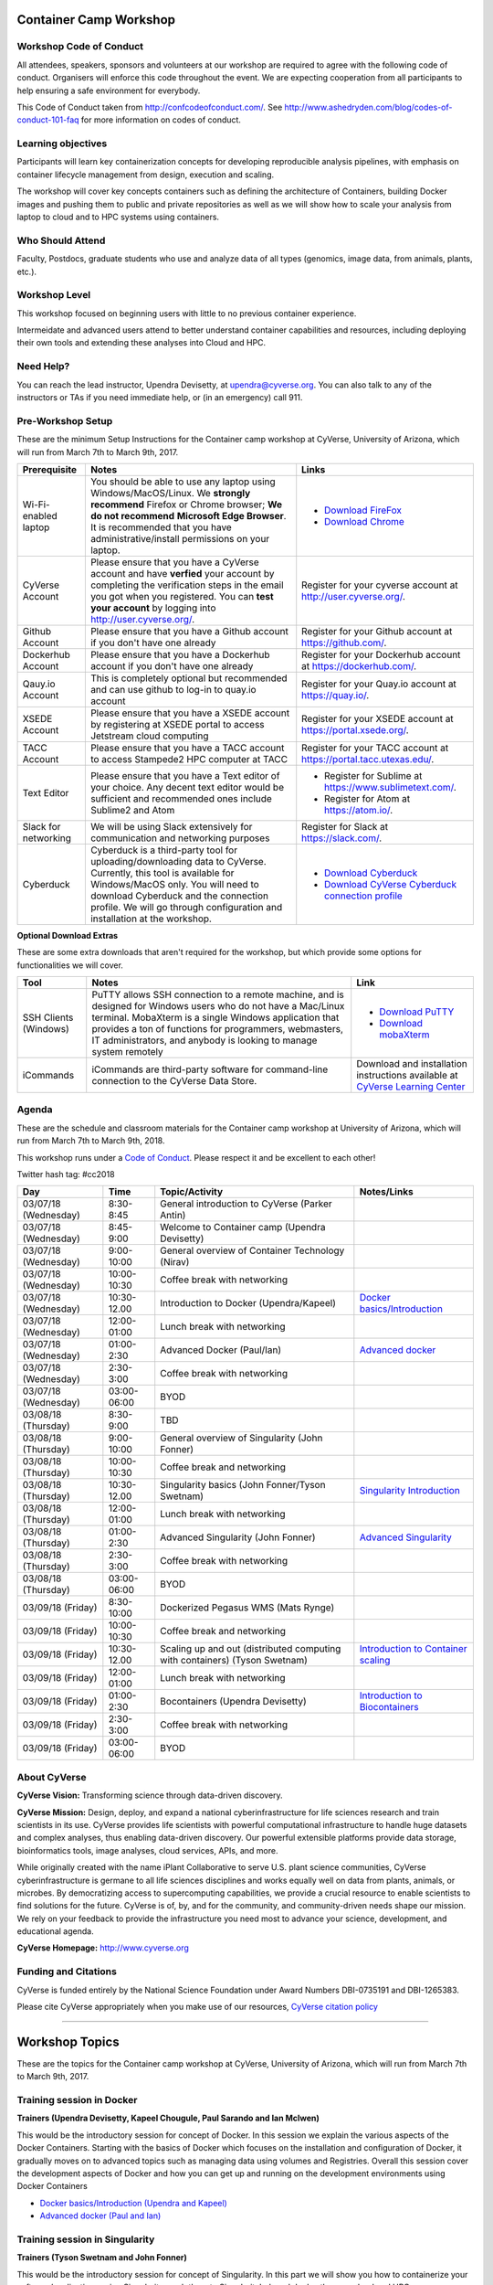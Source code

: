 |CyVerse logo|

Container Camp Workshop
------------------------

**Workshop Code of Conduct**
============================

All attendees, speakers, sponsors and volunteers at our workshop are required 
to agree with the following code of conduct. Organisers will enforce this code 
throughout the event. We are expecting cooperation from all participants to 
help ensuring a safe environment for everybody. 

This Code of Conduct taken from 
http://confcodeofconduct.com/. See http://www.ashedryden.com/blog/codes-of-conduct-101-faq
for more information on codes of conduct.

**Learning objectives**
=======================

Participants will learn key containerization concepts for developing 
reproducible analysis pipelines, with emphasis on container lifecycle 
management from design, execution and scaling. 

The workshop will cover key concepts containers such as defining the 
architecture of Containers, building Docker images and pushing them to 
public and private repositories as well as we will show how to scale your 
analysis from laptop to cloud and to HPC systems using containers. 

**Who Should Attend**
=====================

Faculty, Postdocs, graduate students who use and analyze data of all
types (genomics, image data, from animals, plants, etc.).

**Workshop Level**
==================

This workshop focused on beginning users with little to no previous container
experience.

Intermeidate and advanced users attend to better understand container capabilities 
and resources, including deploying their own tools and extending these analyses 
into Cloud and HPC.

**Need Help?**
==============

You can reach the lead instructor, Upendra Devisetty, at upendra@cyverse.org. 
You can also talk to any of the instructors or TAs if you need immediate help, 
or (in an emergency) call 911.


**Pre-Workshop Setup**
======================

These are the minimum Setup Instructions for the Container camp workshop at CyVerse, University of Arizona, which will run from March 7th to March 9th, 2017.


.. list-table::
    :header-rows: 1

    * - Prerequisite
      - Notes
      - Links
    * - Wi-Fi-enabled laptop
      - You should be able to use any laptop using Windows/MacOS/Linux.
        We **strongly recommend** Firefox or Chrome browser; **We do not recommend**
        **Microsoft Edge Browser**. It is recommended that you have administrative/install 
        permissions on your laptop.
      - - `Download FireFox <https://www.mozilla.org/en-US/firefox/new/?scene=2>`_
        - `Download Chrome <https://www.google.com/chrome/browser/>`_
    * - CyVerse Account
      - Please ensure that you have a CyVerse account and have **verfied** your account
        by completing the verification steps in the email you got when you registered.
        You can **test your account** by logging into `http://user.cyverse.org/ <http://user.cyverse.org/>`_.
      - Register for your cyverse account at `http://user.cyverse.org/`_. 
    * - Github Account
      - Please ensure that you have a Github account if you don't have one already
      - Register for your Github account at `https://github.com/ <https://github.com/>`_.
    * - Dockerhub Account
      - Please ensure that you have a Dockerhub account if you don't have one already
      - Register for your Dockerhub account at `https://dockerhub.com/ <https://dockerhub.com/>`_.
    * - Qauy.io Account
      - This is completely optional but recommended and can use github to log-in to quay.io account
      - Register for your Quay.io account at `https://quay.io/ <https://quay.io/>`_.    
    * - XSEDE Account
      - Please ensure that you have a XSEDE account by registering at XSEDE portal to access Jetstream cloud 
        computing
      - Register for your XSEDE account at `https://portal.xsede.org/ <https://portal.xsede.org/>`_.
    * - TACC Account
      - Please ensure that you have a TACC account to access Stampede2 HPC computer at TACC
      - Register for your TACC account at `https://portal.tacc.utexas.edu/ <https://portal.tacc.utexas.edu/>`_.
    * - Text Editor
      - Please ensure that you have a Text editor of your choice. Any decent text editor would be sufficient and
        recommended ones include Sublime2 and Atom
      - - Register for Sublime at `https://www.sublimetext.com/ <https://www.sublimetext.com/>`_.
        - Register for Atom at `https://atom.io/ <https://atom.io/>`_.
    * - Slack for networking
      - We will be using Slack extensively for communication and networking purposes
      - Register for Slack at `https://slack.com/ <https://slack.com/>`_.
    * - Cyberduck
      - Cyberduck is a third-party tool for uploading/downloading data to CyVerse.
        Currently, this tool is available for Windows/MacOS only. You will need
        to download Cyberduck and the connection profile. We will go through
        configuration and installation at the workshop.
      - - `Download Cyberduck <https://cyberduck.io/>`_
        - `Download CyVerse Cyberduck connection profile <https://wiki.cyverse.org/wiki/download/attachments/18188197/iPlant%20Data%20Store.cyberduckprofile?version=1&modificationDate=1436557522000&api=v2>`_

**Optional Download Extras**

These are some extra downloads that aren't required for the workshop, but which
provide some options for functionalities we will cover.

.. list-table::
    :header-rows: 1

    * - Tool
      - Notes
      - Link
    * - SSH Clients (Windows)
      - PuTTY allows SSH connection to a remote machine, and is designed for
        Windows users who do not have a Mac/Linux terminal. MobaXterm is a single 
        Windows application that provides a ton of functions for programmers, webmasters, 
        IT administrators, and anybody is looking to manage system remotely
      - - `Download PuTTY <https://www.chiark.greenend.org.uk/~sgtatham/putty/latest.html>`_
        - `Download mobaXterm <https://mobaxterm.mobatek.net>`_
    * - iCommands
      - iCommands are third-party software for command-line connection to the
        CyVerse Data Store.
      - Download and installation instructions available at `CyVerse Learning Center <https://cyverse-data-store-guide.readthedocs-hosted.com/en/latest/step2.html>`__


**Agenda**
==========

These are the schedule and classroom materials for the Container camp workshop at University of Arizona, which will run from March 7th to March 9th, 2018.

This workshop runs under a `Code of Conduct <https://cyverse-container-camp-workshop-2018.readthedocs-hosted.com>`_. Please respect it and be excellent to each other!

Twitter hash tag: #cc2018

.. list-table::
    :header-rows: 1

    * - Day
      - Time
      - Topic/Activity
      - Notes/Links
    * - 03/07/18 (Wednesday)
      - 8:30-8:45
      - General introduction to CyVerse (Parker Antin)
      -
    * - 03/07/18 (Wednesday)
      - 8:45-9:00
      - Welcome to Container camp (Upendra Devisetty)
      - 
    * - 03/07/18 (Wednesday)
      - 9:00-10:00
      - General overview of Container Technology (Nirav)
      -
    * - 03/07/18 (Wednesday)
      - 10:00-10:30
      - Coffee break with networking
      -
    * - 03/07/18 (Wednesday)
      - 10:30-12.00
      - Introduction to Docker (Upendra/Kapeel)
      - `Docker basics/Introduction <dockerintro.html>`_
    * - 03/07/18 (Wednesday)
      - 12:00-01:00
      - Lunch break with networking
      -
    * - 03/07/18 (Wednesday)
      - 01:00-2:30
      - Advanced Docker (Paul/Ian)
      - `Advanced docker <dockeradvanced.html>`_
    * - 03/07/18 (Wednesday)
      - 2:30-3:00
      - Coffee break with networking
      -
    * - 03/07/18 (Wednesday)
      - 03:00-06:00
      - BYOD
      -
    * - 03/08/18 (Thursday)
      - 8:30-9:00
      - TBD
      -
    * - 03/08/18 (Thursday)
      - 9:00-10:00
      - General overview of Singularity (John Fonner)
      - 
    * - 03/08/18 (Thursday)
      - 10:00-10:30
      - Coffee break and networking
      -
    * - 03/08/18 (Thursday)
      - 10:30-12.00
      - Singularity basics (John Fonner/Tyson Swetnam)
      - `Singularity Introduction <singularityintro.html>`_
    * - 03/08/18 (Thursday)
      - 12:00-01:00
      - Lunch break with networking
      -
    * - 03/08/18 (Thursday)
      - 01:00-2:30
      - Advanced Singularity (John Fonner)
      - `Advanced Singularity <singularityadvanced.html>`_
    * - 03/08/18 (Thursday)
      - 2:30-3:00
      - Coffee break with networking
      -
    * - 03/08/18 (Thursday)
      - 03:00-06:00
      - BYOD
      -
    * - 03/09/18 (Friday)
      - 8:30-10:00
      - Dockerized Pegasus WMS (Mats Rynge)
      -
    * - 03/09/18 (Friday)
      - 10:00-10:30
      - Coffee break and networking
      -
    * - 03/09/18 (Friday)
      - 10:30-12.00
      - Scaling up and out (distributed computing with containers) (Tyson Swetnam) 
      - `Introduction to Container scaling <containerscaling.html>`_
    * - 03/09/18 (Friday)
      - 12:00-01:00
      - Lunch break with networking
      -
    * - 03/09/18 (Friday)
      - 01:00-2:30
      - Bocontainers (Upendra Devisetty)
      - `Introduction to Biocontainers <biocontainers.html>`_
    * - 03/09/18 (Friday)
      - 2:30-3:00
      - Coffee break with networking
      -
    * - 03/09/18 (Friday)
      - 03:00-06:00
      - BYOD
      -

**About CyVerse**
=================

**CyVerse Vision:** Transforming science through data-driven discovery.

**CyVerse Mission:** Design, deploy, and expand a national
cyberinfrastructure for life sciences research and train scientists in
its use. CyVerse provides life scientists with powerful computational
infrastructure to handle huge datasets and complex analyses, thus
enabling data-driven discovery. Our powerful extensible platforms
provide data storage, bioinformatics tools, image analyses, cloud
services, APIs, and more.

While originally created with the name iPlant Collaborative to serve
U.S. plant science communities, CyVerse cyberinfrastructure is germane
to all life sciences disciplines and works equally well on data from
plants, animals, or microbes. By democratizing access to supercomputing
capabilities, we provide a crucial resource to enable scientists to find
solutions for the future. CyVerse is of, by, and for the community, and community-driven needs
shape our mission. We rely on your feedback to provide the
infrastructure you need most to advance your science, development, and
educational agenda.

**CyVerse Homepage:** `http://www.cyverse.org <http://www.cyverse.org>`_

**Funding and Citations**
=========================

CyVerse is funded entirely by the National Science Foundation under
Award Numbers DBI-0735191 and DBI-1265383.

Please cite CyVerse appropriately when you make use of our resources,
`CyVerse citation
policy <http://www.cyverse.org/acknowledge-cite-cyverse>`__

.. |CyVerse logo| image:: ./img/cyverse_rgb.png
  :width: 500
  :height: 100

-----

Workshop Topics
----------------
These are the topics for the Container camp workshop at CyVerse, University of Arizona, which will run from March 7th to March 9th, 2017.


**Training session in Docker**
===============================

**Trainers (Upendra Devisetty, Kapeel Chougule, Paul Sarando and Ian McIwen)**    

This would be the introductory session for concept of Docker. In this session we explain the various aspects of the Docker Containers. Starting with the basics of Docker which focuses on the installation and configuration of Docker, it gradually moves on to advanced topics such as managing data using volumes and Registries. Overall this session cover the development aspects of Docker and how you can get up and running on the development environments using Docker Containers

- `Docker basics/Introduction (Upendra and Kapeel) <dockerintro.html>`_

- `Advanced docker (Paul and Ian) <dockeradvanced.html>`_


**Training session in Singularity**
===================================

**Trainers (Tyson Swetnam and John Fonner)**    

This would be the introductory session for concept of Singularity. In this part we will 
show you how to containerize your software/applications using Singularity, push them to 
Singularityhub and deploy them on cloud and HPC.

- `Singularity basics/Introduction (Tyson Swetnam) <singularityintro.html>`_

- `Advanced Singularity (John Fonner) <singularityadvanced.html>`_


**Training session in scaling up your analysis using containers**
====================================================================

**Trainer (Tyson Swetnam)**  

This would be the final session of the workshop where we will show you how 
to scale your analyses (simple apps and complex workflow) from Laptop to Cloud to 
HPC and also show how using several compute clusters can scale your analysis significantly.

- `Introduction to Container scaling (Mats Rynge/Tyson Swetnam) <containerscaling.html>`_

**Training session in Biocontainers**
=====================================

**Trainer (Upendra Devisetty)**

This would be the introductory session for concept of Biocontainers. In this session 
we will show you how to containerize your bioinformatic software/applications 
(with special focus in Proteomics, Genomics, Transcriptomics and Metabolomics), push 
them to Dockerhub and other registries and finally deploy them on cloud.

- `Introduction to Biocontainers (Upendra Devisetty) <biocontainers.html>`_